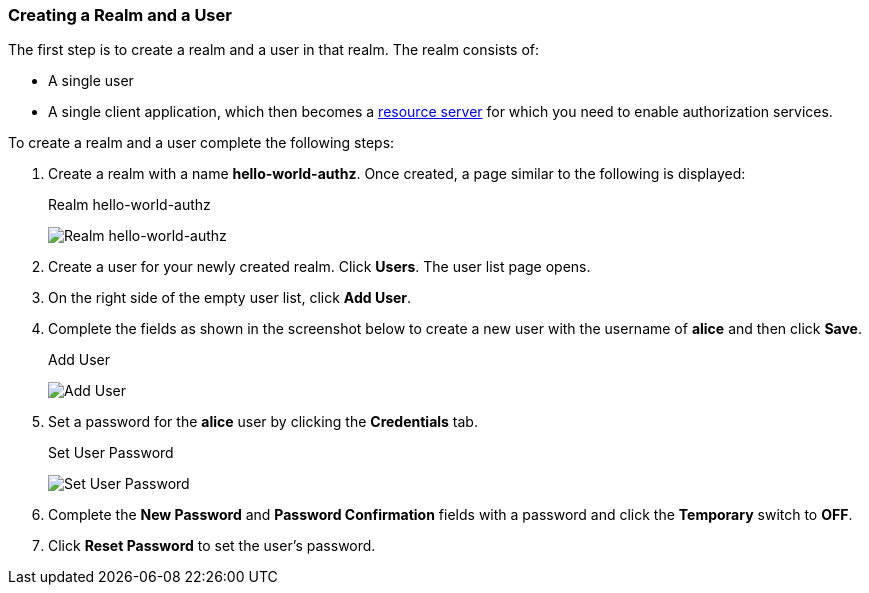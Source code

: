 [[_getting_started_hello_world_create_realm]]
=== Creating a Realm and a User

The first step is to create a realm and a user in that realm. The realm consists of:

* A single user

* A single client application, which then becomes a <<fake/../../../overview/terminology.adoc#_overview_terminology, resource server>> for which you need to enable authorization services.

To create a realm and a user complete the following steps:

. Create a realm with a name *hello-world-authz*. Once created, a page similar to the following is displayed:
+
.Realm hello-world-authz
image:../../../images/getting-started/hello-world/create-realm.png[alt="Realm hello-world-authz"]

. Create a user for your newly created realm. Click *Users*. The user list page opens.

. On the right side of the empty user list, click *Add User*.

. Complete the fields as shown in the screenshot below to create a new user with the username of *alice* and then click *Save*.
+
.Add User
image:../../../images/getting-started/hello-world/create-user.png[alt="Add User"]

. Set a password for the *alice* user by clicking the *Credentials* tab.
+
.Set User Password
image:../../../images/getting-started/hello-world/reset-user-pwd.png[alt="Set User Password"]

. Complete the *New Password* and *Password Confirmation* fields with a password and click the *Temporary* switch to *OFF*.

. Click *Reset Password* to set the user's password.
